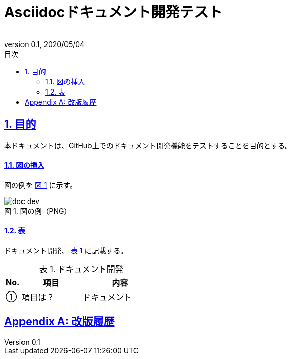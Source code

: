 :lang: ja
:doctype: book
:toc: left
:toclevels: 3
:toc-title: 目次
:sectnums:
:sectnumlevels: 3
:sectlinks:
:chapter-label:
:section-label:
:appendix-label:
:chapter-refsig:
:section-refsig:
:appendix-refsig:
:imagesdir: ./_images
:icons: font
:source-highlighter: coderay
:example-caption: 例
:table-caption: 表
:figure-caption: 図
:xrefstyle: short
:docname: = Asciidocドキュメント開発テスト
:author:
:revnumber: 0.1
:revdate: 2020/05/04

= Asciidocドキュメント開発テスト

== 目的
本ドキュメントは、GitHub上でのドキュメント開発機能をテストすることを目的とする。

==== 図の挿入
図の例を <<fig-doc-dev>> に示す。

[[fig-doc-dev]]
.図の例（PNG）
image::doc-dev.png[]

==== 表
ドキュメント開発、 <<table-doc-dev>> に記載する。

[[table-doc-dev]]
.ドキュメント開発
[cols="1,4,5", options="header"]
|===
|No.
|項目
|内容

|①
|項目は？
|ドキュメント
|===

[appendix]
= 改版履歴
